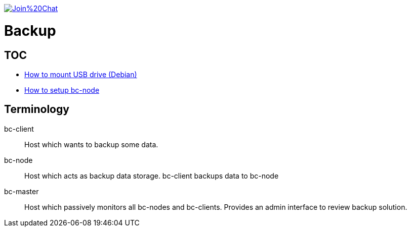 image:https://badges.gitter.im/Join%20Chat.svg[link="https://gitter.im/ssinica/backup?utm_source=badge&utm_medium=badge&utm_campaign=pr-badge&utm_content=badge"]

# Backup

## TOC ##

* link:docs/mount-usb-drive.adoc[How to mount USB drive (Debian)]
* link:docs/setup-bc-node.adoc[How to setup bc-node]

## Terminology ##

bc-client:: Host which wants to backup some data.
bc-node:: Host which acts as backup data storage. bc-client backups data to bc-node
bc-master:: Host which passively monitors all bc-nodes and bc-clients. Provides an admin interface to review backup solution.


